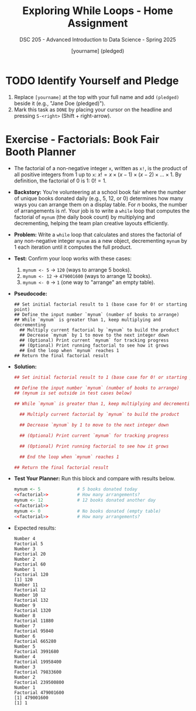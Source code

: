 #+TITLE: Exploring While Loops - Home Assignment
#+AUTHOR: [yourname] (pledged)
#+SUBTITLE: DSC 205 - Advanced Introduction to Data Science - Spring 2025
#+STARTUP: overview hideblocks indent
#+OPTIONS: toc:nil num:nil ^:nil
#+PROPERTY: header-args:R :session *R* :results output :exports both :noweb yes
* TODO Identify Yourself and Pledge

1) Replace ~[yourname]~ at the top with your full name and add ~(pledged)~
   beside it (e.g., "Jane Doe (pledged)").
2) Mark this task as ~DONE~ by placing your cursor on the headline and
   pressing ~S-<right>~ (Shift + right-arrow).

* Exercise - Factorials: Book Fair Booth Planner

- The factorial of a non-negative integer ~x~, written as ~x!~, is the
  product of all positive integers from 1 up to ~x~: \(x! = x \times
  (x-1) \times (x-2) \times \dots \times 1\). By definition, the
  factorial of 0 is 1: \(0! = 1\).

- *Backstory:* You’re volunteering at a school book fair where the
  number of unique books donated daily (e.g., 5, 12, or 0) determines
  how many ways you can arrange them on a display table. For \(n\)
  books, the number of arrangements is \(n!\). Your job is to write a
  ~while~ loop that computes the factorial of ~mynum~ (the daily book
  count) by multiplying and decrementing, helping the team plan
  creative layouts efficiently.

- *Problem:* Write a ~while~ loop that calculates and stores the factorial
  of any non-negative integer ~mynum~ as a new object, decrementing
  ~mynum~ by 1 each iteration until it computes the full product.

- *Test:* Confirm your loop works with these cases:
  1) ~mynum <- 5~ → ~120~ (ways to arrange 5 books).
  2) ~mynum <- 12~ → ~479001600~ (ways to arrange 12 books).
  3) ~mynum <- 0~ → ~1~ (one way to "arrange" an empty table).

- *Pseudocode:*
  #+begin_example
  ## Set initial factorial result to 1 (base case for 0! or starting point)
  ## Define the input number `mynum` (number of books to arrange)
  ## While `mynum` is greater than 1, keep multiplying and decrementing
    ## Multiply current factorial by `mynum` to build the product
    ## Decrease `mynum` by 1 to move to the next integer down
    ## (Optional) Print current `mynum` for tracking progress
    ## (Optional) Print running factorial to see how it grows
    ## End the loop when `mynum` reaches 1
  ## Return the final factorial result
  #+end_example

- *Solution:*
  #+name: factorial
  #+begin_src R :results none
    ## Set initial factorial result to 1 (base case for 0! or starting point)

    ## Define the input number `mynum` (number of books to arrange)
    ## (mynum is set outside in test cases below)

    ## While `mynum` is greater than 1, keep multiplying and decrementing

      ## Multiply current factorial by `mynum` to build the product

      ## Decrease `mynum` by 1 to move to the next integer down

      ## (Optional) Print current `mynum` for tracking progress

      ## (Optional) Print running factorial to see how it grows

      ## End the loop when `mynum` reaches 1

    ## Return the final factorial result

  #+end_src

- *Test Your Planner:* Run this block and compare with results below.
  #+begin_src R :noweb yes
    mynum <- 5              # 5 books donated today
    <<factorial>>           # How many arrangements?
    mynum <- 12             # 12 books donated another day
    <<factorial>>
    mynum <- 0              # No books donated (empty table)
    <<factorial>>           # How many arrangements?
  #+end_src

- Expected results:
  #+begin_example
  Number 4 
  Factorial 5 
  Number 3 
  Factorial 20 
  Number 2 
  Factorial 60 
  Number 1 
  Factorial 120
  [1] 120
  Number 11 
  Factorial 12 
  Number 10 
  Factorial 132 
  Number 9 
  Factorial 1320 
  Number 8 
  Factorial 11880 
  Number 7 
  Factorial 95040 
  Number 6 
  Factorial 665280 
  Number 5 
  Factorial 3991680 
  Number 4 
  Factorial 19958400 
  Number 3 
  Factorial 79833600 
  Number 2 
  Factorial 239500800 
  Number 1 
  Factorial 479001600
  [1] 479001600
  [1] 1
  #+end_example



